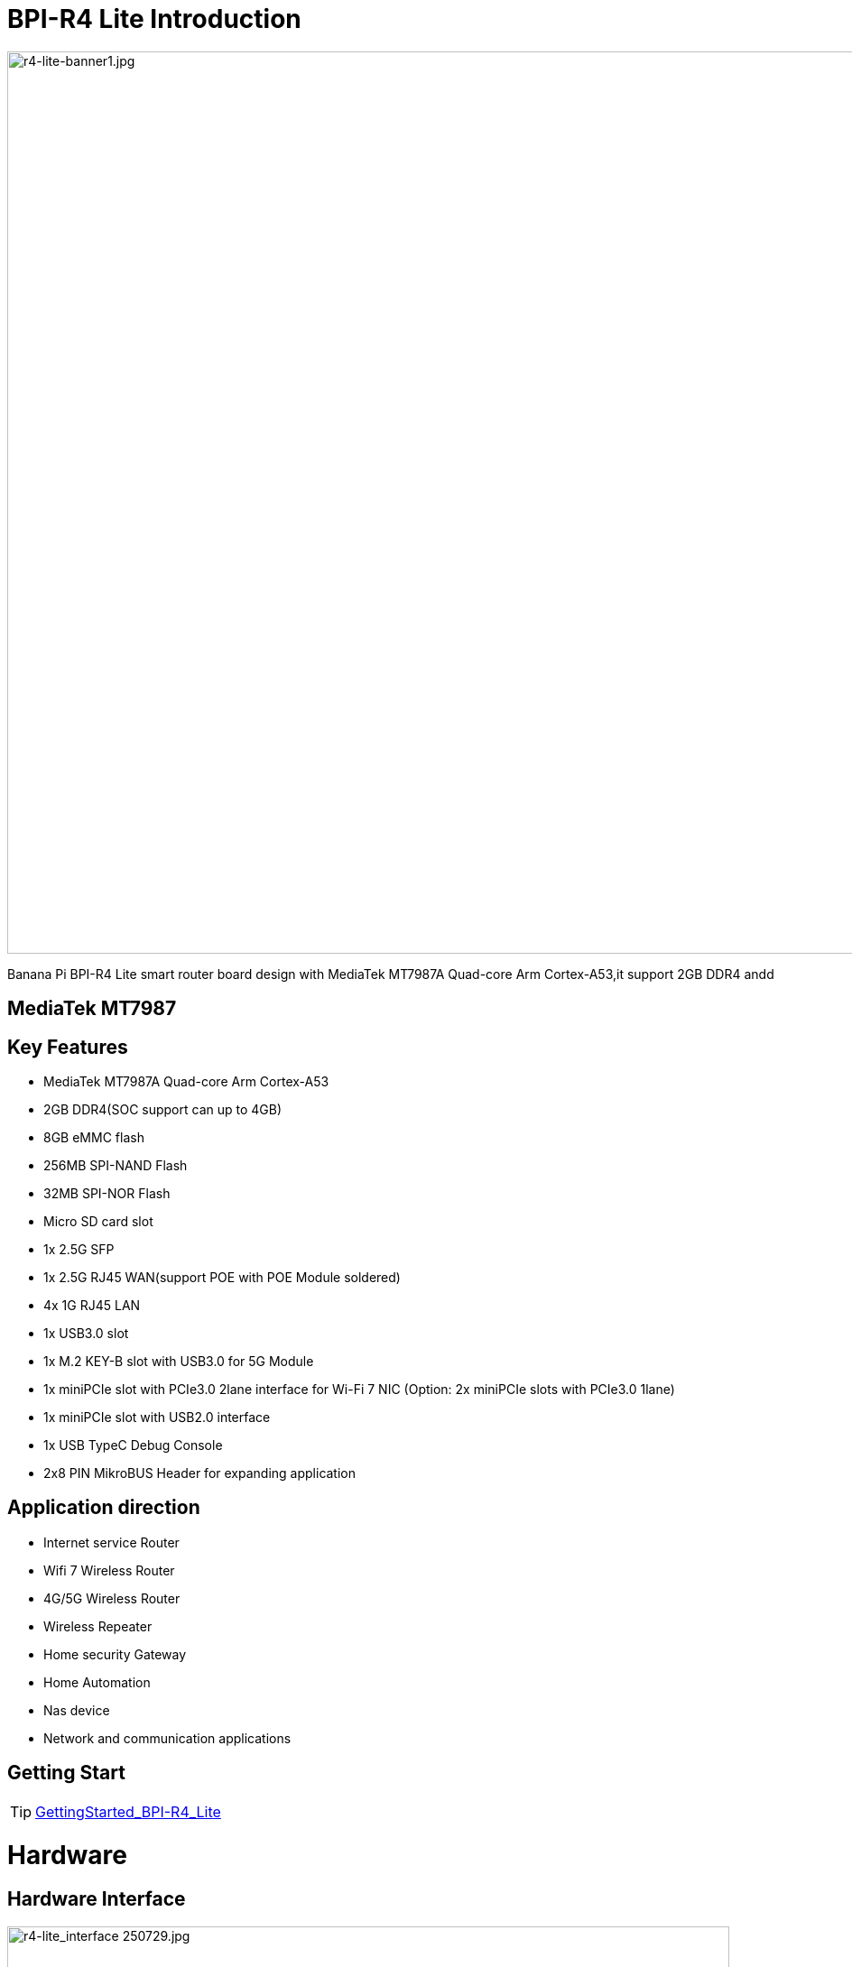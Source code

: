 = BPI-R4 Lite Introduction

image::/bpi-r4_lite/r4-lite-banner1.jpg[r4-lite-banner1.jpg, width=1000]

Banana Pi BPI-R4 Lite smart router board design with MediaTek MT7987A Quad-core Arm Cortex-A53,it support 2GB DDR4 andd


== MediaTek MT7987


== Key Features

* MediaTek MT7987A Quad-core Arm Cortex-A53
* 2GB DDR4(SOC support can up to 4GB)
* 8GB eMMC flash
* 256MB SPI-NAND Flash
* 32MB SPI-NOR Flash
* Micro SD card slot
* 1x 2.5G SFP
* 1x 2.5G RJ45 WAN(support POE with POE Module soldered)
* 4x 1G RJ45 LAN
* 1x USB3.0 slot
* 1x M.2 KEY-B slot with USB3.0 for 5G Module
* 1x miniPCIe slot with PCIe3.0 2lane interface for Wi-Fi 7 NIC (Option: 2x miniPCIe slots with PCIe3.0 1lane)
* 1x miniPCIe slot with USB2.0 interface
* 1x USB TypeC Debug Console 
* 2x8 PIN MikroBUS Header for expanding application

== Application direction
- Internet service Router
- Wifi 7 Wireless Router
- 4G/5G Wireless Router
- Wireless Repeater
- Home security Gateway
- Home Automation
- Nas device
- Network and communication applications

== Getting Start
TIP: link:/en/BPI-R4_Lite/GettingStarted_BPI-R4_Lite[GettingStarted_BPI-R4_Lite]

= Hardware
== Hardware Interface

image::/bpi-r4_lite/r4-lite_interface 250729.jpg[r4-lite_interface 250729.jpg, width=800]

== BPI-R4 Lite Photo

link:/en/BPI-R4_Lite/BPIR4LiteProductphotogallery[BPIR4LiteProductphotogallery]

== Hardware Spec

[options="header",cols="1,3"]
|====
2+| **HardWare Specification of Banana Pi R4_Lite**
| CPU              | MediaTek MT7987A Quad-core Arm Cortex-A53
| SDRAM            | 2GB DDR4(SOC support can up to 4GB)
| On board Storage | MicroSD (TF) card,8GB eMMC onboard
| GPIO             | 2x8 PIN MikroBUS Header for expanding application,some of which can be used for specific functions including UART, I2C, SPI, PWM.
| On board Network | 5 Port 10/100/1000Mbps Ethernet
| SFP              | 1x 2.5G SFP 
| Wifi             | Wifi6/Wifi 7 
| mini PCIE        | 1x miniPCIe slots with PCIe3.0 2lane interface for Wi-Fi 7 NIC (Network Interface Card) and 1x miniPCIe slot with USB2.0 interface
| M.2 interface    | 1x M.2 KEY-B slot with USB3.0 for 5G Module
| USB              | 1xUSB 3.0 slot
| Buttons          | Reset button,WPS botton, boot switch 
| Leds             | Power status Led and RJ45 Led 
| DC Power         | 12V/5.2A 
| Sizes            | 100.5x148mm 
| Weight           | 250g 
|====

= Accessories


== Case
== 4G/5G module
link:/en/BPI-R4_Lite/GettingStarted_BPI-R4_Lite#_4G_5G_module[GettingStarted_BPI-R4_Lite#_4G_5G_module]

== Heat sink
== mPCIe WiFi6/WiFi6E/WiFi7

=== WiFi7:BPI-R4-NIC-BE14

image::/bpi-r4/nic-be14-top-800.png[nic-be14-top-800.png]

link:https://docs.banana-pi.org/en/BPI-R4/GettingStarted_BPI-R4#_wi_fi7_nic[Getting_Started_with_BPI-R4#Wi-Fi7 NIC]

link:/en/BPI-R4/BananaPi_BPI-R4-NIC-BE14[Banana Pi BPI-R4-NIC-BE14 Specification]

Easy to buy Wifi7 module sample:::

* SINOVOIP Aliexpress shop: https://www.aliexpress.com/item/3256807036993487.html?

* Bipai Aliexpress shop: https://www.aliexpress.com/item/3256807036822902.html?spm=a2g0s.12269583.0.0.48df6c94TX2ucP

* Taobao Shop: https://item.taobao.com/item.htm?spm=a1z09.8149145.0.0.30842c5aZcYzQx&id=808224556483&_u=cak7ln9381e

== POE
If you want to use POE function, you can customize it. 

= Development
== Source Code

== Resources
TIP: MT7987A_Wi-Fi_Router_Platform_Datasheet_Public_V1.1

Baidu cloud:  https://pan.baidu.com/s/1kvvSwmDtB1ZVgczKlj9Chw?pwd=8888 (pincode: 8888)

Google drive:
https://drive.google.com/file/d/1Z2QHEvRhfjXCOofliSFezqWhvl2te_nI/view?usp=sharing

TIP: MediaTek Filogic 850 platform ： https://www.mediatek.com/products/broadband-wifi/mediatek-filogic-850

TIP: Key advantages of Wi-Fi 7 ： https://mediatek-marketing.files.svdcdn.com/production/documents/Key-Advantages-of-Wi-Fi-7_MediaTek-White-Paper-WF70222.pdf

TIP: How MLO Smart Link Dispatching drives Wi-Fi 7: https://mediatek-marketing.files.svdcdn.com/production/documents/MLO-Infographic-How-Smart-Link-Dispatching-drives-Wi-Fi-7-White-Paper-Infographic-0223.pdf

TIP: MLO in Wi-Fi 7: https://mediatek-marketing.files.svdcdn.com/production/documents/Wi-Fi-7-MLO-White-Paper-WF7MLOWP0622.pdf

= System Image
== OpenWrt
=== BPI-R4Lite-BE13500-WIFI_MP4_2-SDK-V10-1PCIe-2L-20250729
Baidu cloud: https://pan.baidu.com/s/1_9CAV5UTygZf7e0NmJ0iPQ (pincode: 8888)

Google Drive: https://drive.google.com/file/d/11H7mjv5RAxq_xDv1i7EeGw7LuFIN_APY/view?usp=sharing

=== BPI-R4Lite-BE13500-WIFI_MP4_2-SDK-V10-2PCIe-1L-20250729
Baidu cloud:
https://pan.baidu.com/s/1DNM3AJrJTIATnlWRidNWOQ (pincode: 8888) 

Google drive: https://drive.google.com/file/d/1PaSYl5P3nP1rep0jmm_nwEuOaTVePGT4/view?usp=sharing

= Easy to buy
WARNING: Taobao Shop: 

WARNING: Bipai Aliexpress Shop:

